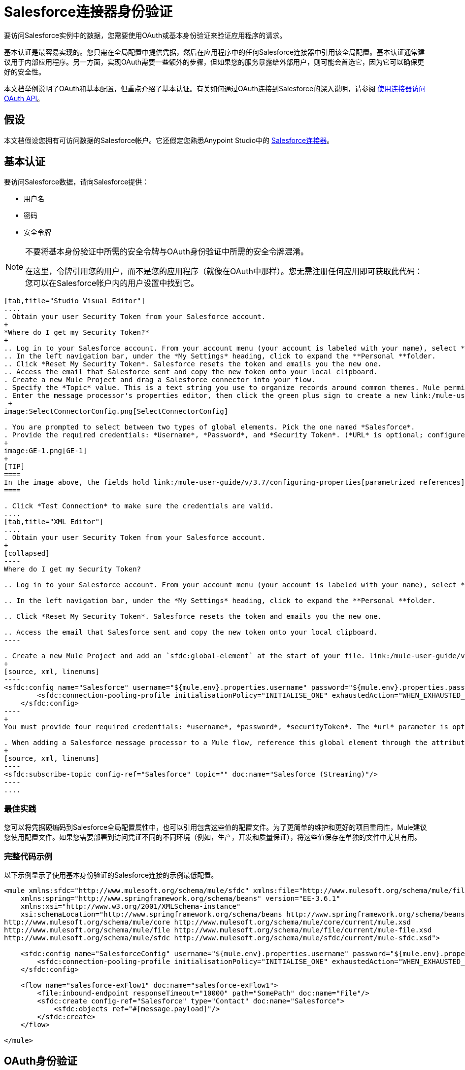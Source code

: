 =  Salesforce连接器身份验证
:keywords: anypoint studio, esb, connector, endpoint, salesforce, authentication

要访问Salesforce实例中的数据，您需要使用OAuth或基本身份验证来验证应用程序的请求。

基本认证是最容易实现的。您只需在全局配置中提供凭据，然后在应用程序中的任何Salesforce连接器中引用该全局配置。基本认证通常建议用于内部应用程序。另一方面，实现OAuth需要一些额外的步骤，但如果您的服务暴露给外部用户，则可能会首选它，因为它可以确保更好的安全性。

本文档举例说明了OAuth和基本配置，但重点介绍了基本认证。有关如何通过OAuth连接到Salesforce的深入说明，请参阅 link:/mule-user-guide/v/3.7/using-a-connector-to-access-an-oauth-api[使用连接器访问OAuth API]。

== 假设

本文档假设您拥有可访问数据的Salesforce帐户。它还假定您熟悉Anypoint Studio中的 link:/mule-user-guide/v/3.7/salesforce-connector[Salesforce连接器]。

== 基本认证

要访问Salesforce数据，请向Salesforce提供：

* 用户名

* 密码

* 安全令牌

[NOTE]
====
不要将基本身份验证中所需的安全令牌与OAuth身份验证中所需的安全令牌混淆。

在这里，令牌引用您的用户，而不是您的应用程序（就像在OAuth中那样）。您无需注册任何应用即可获取此代码：您可以在Salesforce帐户内的用户设置中找到它。
====

[tabs]
------
[tab,title="Studio Visual Editor"]
....
. Obtain your user Security Token from your Salesforce account.
+
*Where do I get my Security Token?*
+
.. Log in to your Salesforce account. From your account menu (your account is labeled with your name), select *Setup*.
.. In the left navigation bar, under the *My Settings* heading, click to expand the **Personal **folder. 
.. Click *Reset My Security Token*. Salesforce resets the token and emails you the new one.
.. Access the email that Salesforce sent and copy the new token onto your local clipboard.
. Create a new Mule Project and drag a Salesforce connector into your flow.
. Specify the *Topic* value. This is a text string you use to organize records around common themes. Mule permits any topic string that Salesforce allows.
. Enter the message processor's properties editor, then click the green plus sign to create a new link:/mule-user-guide/v/3.7/global-elements[Global Element] to set up connection parameters.
 +
image:SelectConnectorConfig.png[SelectConnectorConfig]

. You are prompted to select between two types of global elements. Pick the one named *Salesforce*.
. Provide the required credentials: *Username*, *Password*, and *Security Token*. (*URL* is optional; configure this only if you want to override the default URL.)
+
image:GE-1.png[GE-1]
+
[TIP]
====
In the image above, the fields hold link:/mule-user-guide/v/3.7/configuring-properties[parametrized references] to a configuration file placed in the `src` folder of your project. You can also directly provide the actual values into the fields if you don't plan to change these.
====

. Click *Test Connection* to make sure the credentials are valid.
....
[tab,title="XML Editor"]
....
. Obtain your user Security Token from your Salesforce account.
+
[collapsed]
----
Where do I get my Security Token?

.. Log in to your Salesforce account. From your account menu (your account is labeled with your name), select *Setup*.

.. In the left navigation bar, under the *My Settings* heading, click to expand the **Personal **folder. 

.. Click *Reset My Security Token*. Salesforce resets the token and emails you the new one.

.. Access the email that Salesforce sent and copy the new token onto your local clipboard.
----

. Create a new Mule Project and add an `sfdc:global-element` at the start of your file. link:/mule-user-guide/v/3.7/global-elements[Global Elements] set up reusable connection parameters.
+
[source, xml, linenums]
----
<sfdc:config name="Salesforce" username="${mule.env}.properties.username" password="${mule.env}.properties.password" securityToken="${mule.env}.properties.securityToken" url="${mule.env}.properties.url" doc:name="Salesforce">
        <sfdc:connection-pooling-profile initialisationPolicy="INITIALISE_ONE" exhaustedAction="WHEN_EXHAUSTED_GROW"/>
    </sfdc:config>
----
+
You must provide four required credentials: *username*, *password*, *securityToken*. The *url* parameter is optional. You can either directly provide these values in the fields or add link:/mule-user-guide/v/3.7/configuring-properties[parameterized references] to a configuration file.

. When adding a Salesforce message processor to a Mule flow, reference this global element through the attribute `config-ref`. The topic value is required and is a text string used to group records around a common theme. Mule permits any topic string that Salesforce allows.
+
[source, xml, linenums]
----
<sfdc:subscribe-topic config-ref="Salesforce" topic="" doc:name="Salesforce (Streaming)"/>
----
....
------

=== 最佳实践

您可以将凭据硬编码到Salesforce全局配置属性中，也可以引用包含这些值的配置文件。为了更简单的维护和更好的项目重用性，Mule建议您使用配置文件。如果您需要部署到访问凭证不同的不同环境（例如，生产，开发和质量保证），将这些值保存在单独的文件中尤其有用。

=== 完整代码示例

以下示例显示了使用基本身份验证的Salesforce连接的示例最低配置。

[source, xml, linenums]
----
<mule xmlns:sfdc="http://www.mulesoft.org/schema/mule/sfdc" xmlns:file="http://www.mulesoft.org/schema/mule/file" xmlns="http://www.mulesoft.org/schema/mule/core" xmlns:doc="http://www.mulesoft.org/schema/mule/documentation"
    xmlns:spring="http://www.springframework.org/schema/beans" version="EE-3.6.1"
    xmlns:xsi="http://www.w3.org/2001/XMLSchema-instance"
    xsi:schemaLocation="http://www.springframework.org/schema/beans http://www.springframework.org/schema/beans/spring-beans-current.xsd
http://www.mulesoft.org/schema/mule/core http://www.mulesoft.org/schema/mule/core/current/mule.xsd
http://www.mulesoft.org/schema/mule/file http://www.mulesoft.org/schema/mule/file/current/mule-file.xsd
http://www.mulesoft.org/schema/mule/sfdc http://www.mulesoft.org/schema/mule/sfdc/current/mule-sfdc.xsd">
 
    <sfdc:config name="SalesforceConfig" username="${mule.env}.properties.username" password="${mule.env}.properties.password" securityToken="${mule.env}.properties.securityToken" doc:name="Salesforce">
        <sfdc:connection-pooling-profile initialisationPolicy="INITIALISE_ONE" exhaustedAction="WHEN_EXHAUSTED_GROW"/>
    </sfdc:config>
 
    <flow name="salesforce-exFlow1" doc:name="salesforce-exFlow1">
        <file:inbound-endpoint responseTimeout="10000" path="SomePath" doc:name="File"/>
        <sfdc:create config-ref="Salesforce" type="Contact" doc:name="Salesforce">
            <sfdc:objects ref="#[message.payload]"/>
        </sfdc:create>
    </flow>
 
</mule>
----

==  OAuth身份验证

[WARNING]
====
目前，当通过OAuth进行身份验证时，DataSense无法访问Salesforce元数据，这意味着您错过了一些非常实用的设计时间Studio功能，例如自动完成返回字段， link:/anypoint-studio/v/5/datamapper-concepts[的DataMapper]自动检测数据结构以及浏览有效负载数据通过元数据可视化器。
====

Salesforce连接器还支持通过 link:http://oauth.net/[OAuth的]标准进行身份验证。 OAuth的关键优势在于您的服务的最终用户的安全。用户不是直接向第三方服务（OAuth客户端）提供凭证，而只是发放范围和持续时间有限的安全令牌。通过提供第三方服务，他的账户访问权限有限，用户可以减轻他的风险;用户实际凭据的存储位置越多，其中之一被黑客入侵和恶意使用的机会就越大。

OAuth允许API提供者：

* 向API的消费者授予对安全数据的有限访问权限

* 避免向API使用者披露最终用户的访问凭据

* 保留权力随时撤销消费者对最终用户安全数据的访问权限

要通过OAuth连接到Salesforce，您必须先注册您的应用程序并获得*consumer token*和*consumer secret*。请记住，这些都不是基本身份验证中使用的访问令牌;这些令牌是指你的应用程序，而不是你的用户。

一旦你获得了这些令牌，你必须：

*  配置包含您从Salesforce获取的OAuth连接凭证的全局元素。一定要配置一个回调URL。

*  创建包含*Authorize* Salesforce消息处理器的认证流程。

*  创建一个接收已经过身份验证的用户的流。将此流程的地址设置为在注册服务时在Salesforce中设置的*Callback URL*。

有关如何使用Salesforce执行这些步骤的详细说明，请阅读 link:/mule-user-guide/v/3.7/using-a-connector-to-access-an-oauth-api[使用连接器访问OAuth API。]

=== 完整代码示例

以下示例表示使用OAuth身份验证的Salesforce连接的示例最低配置。

[WARNING]
====
请注意，为了使此示例有效，您必须提供*consumerKey*和*consumerSecret*的值，这些值是通过向Salesforce的开发人员门户注册应用程序而获得的。
====

[source, xml, linenums]
----
<mule xmlns:http="http://www.mulesoft.org/schema/mule/http"
    xmlns:sfdc="http://www.mulesoft.org/schema/mule/sfdc" xmlns="http://www.mulesoft.org/schema/mule/core"
    xmlns:doc="http://www.mulesoft.org/schema/mule/documentation"
    xmlns:spring="http://www.springframework.org/schema/beans" version="EE-3.6.1"
    xmlns:xsi="http://www.w3.org/2001/XMLSchema-instance"
    xsi:schemaLocation="http://www.mulesoft.org/schema/mule/http http://www.mulesoft.org/schema/mule/http/current/mule-http.xsd
http://www.mulesoft.org/schema/mule/sfdc http://www.mulesoft.org/schema/mule/sfdc/current/mule-sfdc.xsd
http://www.springframework.org/schema/beans http://www.springframework.org/schema/beans/spring-beans-current.xsd
http://www.mulesoft.org/schema/mule/core http://www.mulesoft.org/schema/mule/core/current/mule.xsd">
 
    <sfdc:config-with-oauth name="salesforce-oauth"
        consumerKey="" consumerSecret="" doc:name="Salesforce (OAuth)">
        <sfdc:oauth-callback-config domain="localhost" localPort="8081" remotePort="8081" path="oauthcallback"/>
    </sfdc:config-with-oauth>
    <http:listener-config name="HTTP_Listener_Configuration" host="localhost" port="8081" doc:name="HTTP Listener Configuration"/>   
 
    <flow name="authorize" doc:name="authorize">
        <http:listener config-ref="HTTP_Listener_Configuration" path="authorize" doc:name="HTTP">
            <{{0}}"/>
            <http:error-response-builder statusCode="404" reasonPhrase="An error has occurred authorizing the connector"/>
        </http:listener>
        <sfdc:authorize config-ref="salesforce-oauth" display="PAGE" doc:name="Salesforce"/>
    </flow>
    <flow name="sfdctestFlow1" doc:name="sfdctestFlow1">
        <http:listener config-ref="HTTP_Listener_Configuration" path="run" doc:name="HTTP"/>
        <sfdc:create config-ref="salesforce-oauth" type="Contact" accessTokenId="#[flowVars.OAuthAccessTokenId]" doc:name="Salesforce">
            <sfdc:objects ref="#[payload]"/>
        </sfdc:create>
    </flow>
    <flow name="unauthorize" doc:name="unauthorize">
        <http:listener config-ref="HTTP_Listener_Configuration" path="unauthorize" doc:name="HTTP">
            <{{0}}"/>
        </http:listener>     
        <sfdc:unauthorize config-ref="salesforce-oauth"
            accessTokenId="#[message.inboundProperties.'http.query.params'.accessTokenId]" doc:name="Salesforce"/>
    </flow>
</mule> 
----

== 在Salesforce连接器中启用SAML SSO

通过SAML实施SSO为组织提供了一种解决方案，用于将服务提供商与身份提供商分开的用户管理。 Salesforce目前为不同的SSO和SAML配置（如不同的SAML流）提供支持，并同时充当服务提供商和身份提供商。

出于整合的目的，SSO不是很有用，因为SSO是面向浏览器的，而不是面向应用的。这使得SSO不适合应用程序集成开发。

另一方面，OAuth2是SSO不在应用程序集成端的一切。 OAuth2需要单个用户交互来授权应用程序，然后整个集成依赖于应用程序中存储的令牌，也就是说，OAuth2是面向应用程序的。

Mule通过提供SAML和OAuth2解决了与Salesforce的SSO集成问题。 Mule解决方案使用OAuth2获取令牌。在授权步骤中，不是登录到Salesforce，而是登录到身份提供者。

=== 为Salesforce配置SAML和SSO

请参阅Salesforce的 link:https://help.salesforce.com/HTViewHelpDoc?id=sso_saml.htm[配置单一登录的SAML设置]。根据您的需求和您的身份提供商的配置设置Salesforce SSO和SAML配置。

启用`My domain`功能并将域上的所有登录重定向到您的身份提供商URL。

通过`My Domain`功能，您可以为应用程序选择一个自定义域名。 `My Domain`网址可​​以是：`https://customer.my.salesforce.com/`适用于生产型组织，或`https://customer-developer-edition.my.salesforce.com/`适用于开发者版本。通过配置`My Domain`，可以支持单点登录，改善用户体验，并允许用户使用SSO访问其环境中的深层链接。

使用Saleforce的*Setup*> *Company Profile*> *My Domain*配置`My Domain`。由于用户到达Salesforce时可能无法通过身份验证，因此唯一的域是可以发现特定组织的SAML配置的机制。为了充分利用SAML的桌面和移动应用程序，部署我的域，这大大提高了基于Web浏览器的单点登录的用户体验。

===  Mule Flow

假设：

*  Salesforce SAML配置已完成

*  Salesforce应用程序已启用OAuth2（使用者密钥，秘密和回拨URL）

[source, xml, linenums]
----
<sfdc:config-with-oauth name="Salesforce__OAuth_"  consumerKey="your_oauth2_key" consumerSecret="your_oauth2_secret" doc:name="Salesforce (OAuth)">
    <sfdc:oauth-callback-config  domain="localhost" localPort="8082"  path="authcallback"/>
</sfdc:config-with-oauth>
<flow name="saml_authorize" doc:name="SAML Authorize">
    <http:inbound-endpoint exchange-pattern="request-response" host="localhost" port="8080" doc:name="HTTP" path="authorize"/>
    <set-payload doc:description="Setting up your organization domain" value="my-custom-domain-dev-ed.my.salesforce.com" doc:name="Set Payload"/>
    <set-variable value="myuser" variableName="user" doc:name="Username that hit this endpoint" />
    <sfdc:authorize authorizationUrl="https://#[payload]/services/oauth2/authorize" accessTokenId="#[user]" config-ref="Salesforce__OAuth_"display="POPUP" doc:name="Salesforce OAuth + SAML authorization"/>
    <sfdc:get-user-info config-ref="Salesforce__OAuth_" doc:name="Salesforce" accessTokenId="#[user]"/>
    <logger message="#[payload]" level="INFO" doc:name="Logger"/>       
</flow>
----

*Note*：根据您的Mule应用程序部署，此流程可能会有所不同。在云部署（CloudHub）的情况下需要< https:connector >。

=== 流程说明

在运行时，用户可以访问其Mule存储的Salesforce自定义域。授权消息处理器使用域，并且Salesforce将用户重定向到其自定义域的登录页面，该页面是其身份提供商的网页。 +
登录后，用户被重定向到最初请求的资源，这是Oauth认证请求。用户允许应用程序，令牌被发布并存储在Mule。

此流程中最重要的部分是能够在<sfdc:authorize>消息处理器上使用MEL表达式。这使得可以在运行时（以及可选的每个用户）动态配置OAuth2端点。

== 另请参阅

*  link:/mule-user-guide/v/3.7/salesforce-connector-reference[Salesforce连接器参考]

* 使用Mule阅读关于 link:/mule-user-guide/v/3.7/using-a-connector-to-access-an-oauth-api[连接到OAuth API]的内容

* 详细了解 link:http://oauth.net/[OAuth的]

* 请参阅关于通过OAuth授权您的服务的 link:http://wiki.developerforce.com/page/Using_OAuth_to_Authorize_External_Applications[Salesforce文档]
